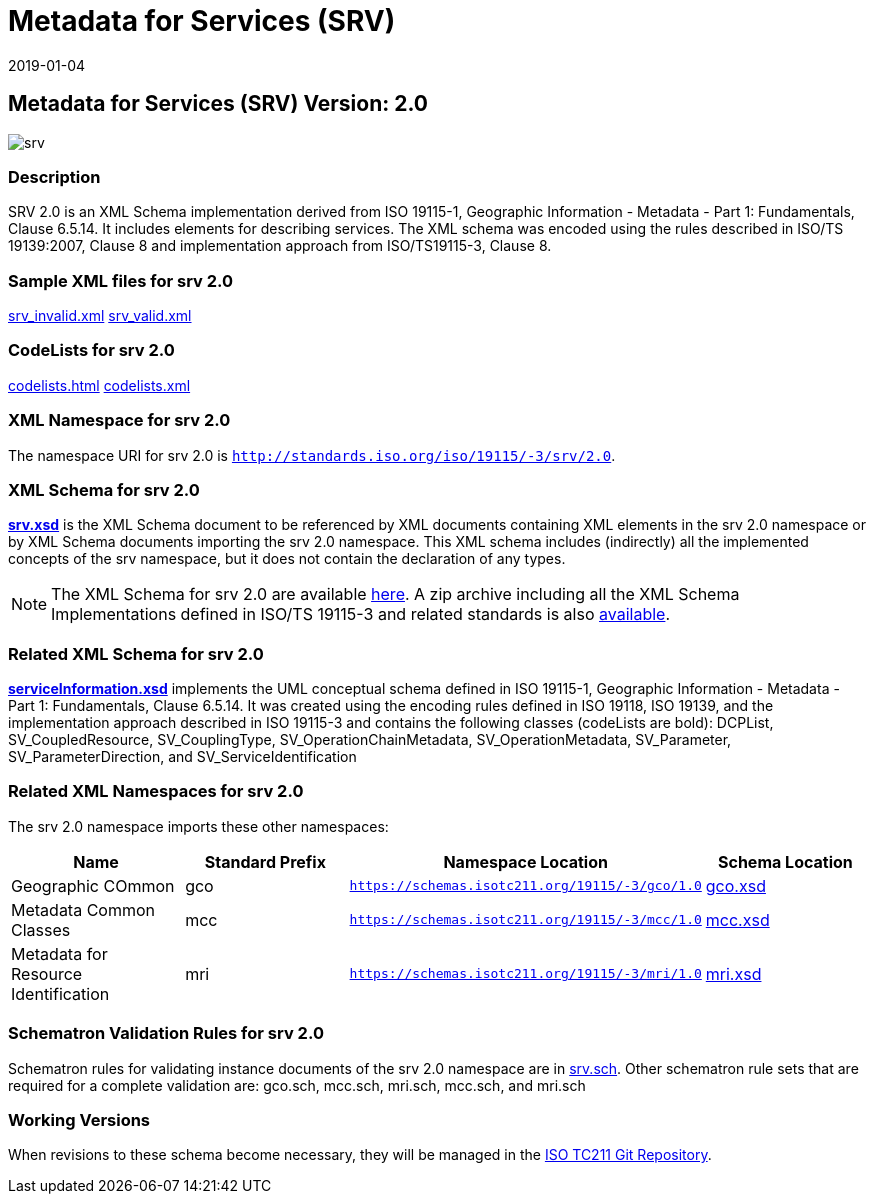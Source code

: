 ﻿= Metadata for Services (SRV)
:edition: 2.0
:revdate: 2019-01-04

== Metadata for Services (SRV) Version: 2.0

image::srv.png[]

=== Description

SRV 2.0 is an XML Schema implementation derived from ISO 19115-1, Geographic
Information - Metadata - Part 1: Fundamentals, Clause 6.5.14. It includes elements
for describing services. The XML schema was encoded using the rules described in
ISO/TS 19139:2007, Clause 8 and implementation approach from ISO/TS19115-3, Clause 8.

=== Sample XML files for srv 2.0

link:srv_invalid.xml[srv_invalid.xml] link:srv_valid.xml[srv_valid.xml]

=== CodeLists for srv 2.0

link:codelists.html[codelists.html] link:codelists.xml[codelists.xml]

=== XML Namespace for srv 2.0

The namespace URI for srv 2.0 is `http://standards.iso.org/iso/19115/-3/srv/2.0`.

=== XML Schema for srv 2.0

*link:srv.xsd[srv.xsd]* is the XML Schema document to be referenced by XML documents
containing XML elements in the srv 2.0 namespace or by XML Schema documents importing
the srv 2.0 namespace. This XML schema includes (indirectly) all the implemented
concepts of the srv namespace, but it does not contain the declaration of any types.

NOTE: The XML Schema for srv 2.0 are available link:srv.zip[here]. A zip archive
including all the XML Schema Implementations defined in ISO/TS 19115-3 and related
standards is also
https://schemas.isotc211.org/19115/19115AllNamespaces.zip[available].

=== Related XML Schema for srv 2.0

*link:serviceInformation.xsd[serviceInformation.xsd]* implements the UML conceptual
schema defined in ISO 19115-1, Geographic Information - Metadata - Part 1:
Fundamentals, Clause 6.5.14. It was created using the encoding rules defined in ISO
19118, ISO 19139, and the implementation approach described in ISO 19115-3 and
contains the following classes (codeLists are bold): DCPList, SV_CoupledResource,
SV_CouplingType, SV_OperationChainMetadata, SV_OperationMetadata, SV_Parameter,
SV_ParameterDirection, and SV_ServiceIdentification

=== Related XML Namespaces for srv 2.0

The srv 2.0 namespace imports these other namespaces:

[%unnumbered]
[options=header,cols=4]
|===
| Name | Standard Prefix | Namespace Location | Schema Location

| Geographic COmmon | gco |
`https://schemas.isotc211.org/19115/-3/gco/1.0` | https://schemas.isotc211.org/19115/-3/gco/1.0/gco.xsd[gco.xsd]
| Metadata Common Classes | mcc |
`https://schemas.isotc211.org/19115/-3/mcc/1.0` | https://schemas.isotc211.org/19115/-3/mcc/1.0/mcc.xsd[mcc.xsd]
| Metadata for Resource Identification | mri |
`https://schemas.isotc211.org/19115/-3/mri/1.0` | https://schemas.isotc211.org/19115/-3/mri/1.0/mri.xsd[mri.xsd]
|===

=== Schematron Validation Rules for srv 2.0

Schematron rules for validating instance documents of the srv 2.0 namespace are in
link:srv.sch[srv.sch]. Other schematron rule sets that are required for a complete
validation are: gco.sch, mcc.sch, mri.sch, mcc.sch, and mri.sch

=== Working Versions

When revisions to these schema become necessary, they will be managed in the
https://github.com/ISO-TC211/XML[ISO TC211 Git Repository].
